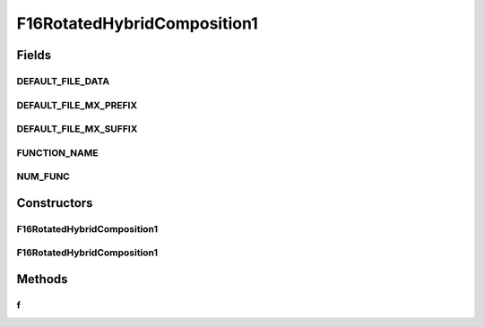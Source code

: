 .. java:import:: org.uma.jmetal.util JMetalException

F16RotatedHybridComposition1
============================

.. java:package:: org.uma.jmetal.problem.singleobjective.cec2005competitioncode
   :noindex:

.. java:type:: public class F16RotatedHybridComposition1 extends TestFunc

Fields
------
DEFAULT_FILE_DATA
^^^^^^^^^^^^^^^^^

.. java:field:: public static final String DEFAULT_FILE_DATA
   :outertype: F16RotatedHybridComposition1

DEFAULT_FILE_MX_PREFIX
^^^^^^^^^^^^^^^^^^^^^^

.. java:field:: public static final String DEFAULT_FILE_MX_PREFIX
   :outertype: F16RotatedHybridComposition1

DEFAULT_FILE_MX_SUFFIX
^^^^^^^^^^^^^^^^^^^^^^

.. java:field:: public static final String DEFAULT_FILE_MX_SUFFIX
   :outertype: F16RotatedHybridComposition1

FUNCTION_NAME
^^^^^^^^^^^^^

.. java:field:: public static final String FUNCTION_NAME
   :outertype: F16RotatedHybridComposition1

NUM_FUNC
^^^^^^^^

.. java:field:: public static final int NUM_FUNC
   :outertype: F16RotatedHybridComposition1

Constructors
------------
F16RotatedHybridComposition1
^^^^^^^^^^^^^^^^^^^^^^^^^^^^

.. java:constructor:: public F16RotatedHybridComposition1(int dimension, double bias) throws JMetalException
   :outertype: F16RotatedHybridComposition1

F16RotatedHybridComposition1
^^^^^^^^^^^^^^^^^^^^^^^^^^^^

.. java:constructor:: public F16RotatedHybridComposition1(int dimension, double bias, String file_data, String file_m) throws JMetalException
   :outertype: F16RotatedHybridComposition1

Methods
-------
f
^

.. java:method:: public double f(double[] x) throws JMetalException
   :outertype: F16RotatedHybridComposition1


